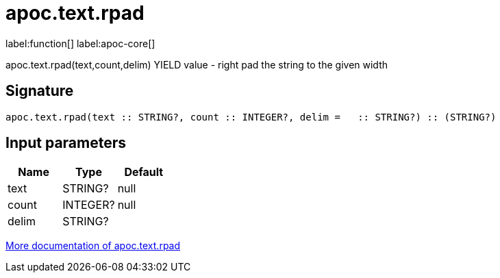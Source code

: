 ////
This file is generated by DocsTest, so don't change it!
////

= apoc.text.rpad
:description: This section contains reference documentation for the apoc.text.rpad function.

label:function[] label:apoc-core[]

[.emphasis]
apoc.text.rpad(text,count,delim) YIELD value - right pad the string to the given width

== Signature

[source]
----
apoc.text.rpad(text :: STRING?, count :: INTEGER?, delim =   :: STRING?) :: (STRING?)
----

== Input parameters
[.procedures, opts=header]
|===
| Name | Type | Default 
|text|STRING?|null
|count|INTEGER?|null
|delim|STRING?| 
|===

xref::misc/text-functions.adoc[More documentation of apoc.text.rpad,role=more information]

